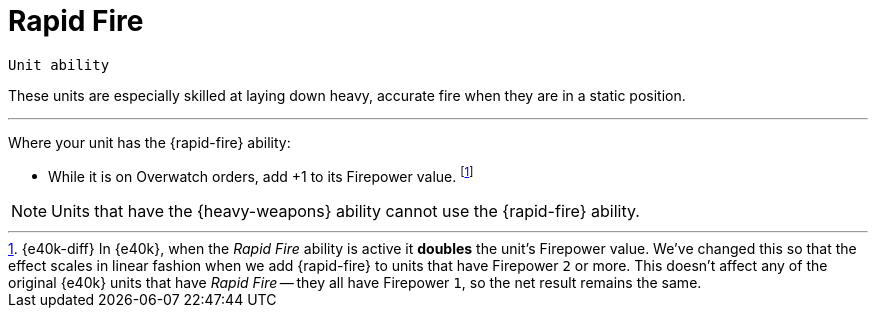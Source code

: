 = Rapid Fire

`Unit ability`

These units are especially skilled at laying down heavy, accurate fire when they are in a static position.

---

Where your unit has the {rapid-fire} ability:

* While it is on Overwatch orders, add +1 to its Firepower value.
footnote:[{e40k-diff}
In {e40k}, when the _Rapid Fire_ ability is active it *doubles* the unit's Firepower value.
We've changed this so that the effect scales in linear fashion when we add {rapid-fire} to units that have Firepower `2` or more.
This doesn't affect any of the original {e40k} units that have _Rapid Fire_ -- they all have Firepower `1`, so the net result remains the same.
]

NOTE: Units that have the {heavy-weapons} ability cannot use the {rapid-fire} ability.